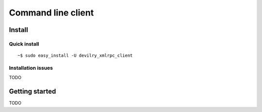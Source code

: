 .. _user-xmlrpc_client:

================================================
Command line client
================================================



Install
#######################################################################


Quick install
-------------

::

    ~$ sudo easy_install -U devilry_xmlrpc_client


Installation issues
-------------------

TODO



Getting started
#######################################################################

TODO
